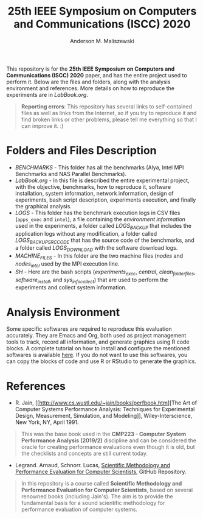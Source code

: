 #+TITLE: 25th IEEE Symposium on Computers and Communications (ISCC) 2020
#+AUTHOR: Anderson M. Maliszewski
#+STARTUP: overview indent
#+TAGS: noexport(n) deprecated(d)
#+EXPORT_SELECT_TAGS: export
#+EXPORT_EXCLUDE_TAGS: noexport
#+SEQ_TODO: TODO(t!) STARTED(s!) WAITING(w!) | DONE(d!) CANCELLED(c!) DEFERRED(f!)

This repository is for the *25th IEEE Symposium on Computers and
Communications (ISCC) 2020* paper, and has the entire project used to
perform it. Below are the files and folders, along with the analysis
environment and references. More details on how to reproduce the
experiments are in [[LabBook.org]].

#+BEGIN_QUOTE
*Reporting errors*: This repository has several links to self-contained
 files as well as links from the Internet, so if you try to reproduce
 it and find broken links or other problems, please tell me everything
 so that I can improve it. :)
#+END_QUOTE

* Folders and Files Description
- [[BENCHMARKS]] - This folder has all the benchmarks (Alya, Intel MPI
  Benchmarks and NAS Parallel Benchmarks).
- [[LabBook.org]] - In this file is described the entire experimental
  project, with the objective, benchmarks, how to reproduce it,
  software installation, system information, network information,
  design of experiments, bash script description, experiments
  execution, and finally the graphical analysis.
- [[LOGS]] - This folder has the benchmark execution logs in CSV files
  (~apps_exec~ and ~intel~), a file containing the [[LOGS/env_info.org][environment information]]
  used in the experiments, a folder called [[LOGS/LOGS_BACKUP][LOGS_BACKUP]] that includes
  the application logs without any modification, a folder called
  [[LOGS/LOGS_BACKUP_SRC_ODE][LOGS_BACKUP_SRC_CODE]] that has the source code of the benchmarks, and a
  folder called [[LOGS/LOGS_DOWNLOAD][LOGS_DOWNLOAD]] with the software download logs.
- [[SH/MACHINE_FILES][MACHINE_FILES]] - In this folder are the two machine files ([[LOGS/nodes][nodes]] and
  [[LOGS/nodes_intel][nodes_intel]] used by the MPI execution line.
- [[SH]] - Here are the bash scripts ([[SH/experiments_exec.sh][experiments_exec]], [[SH/central.sh][central]],
  [[SH/clean_folders_files.sh][clean_folder_files]], [[SH/software_install.sh][software_install]], and [[SH/sys_info_collect.sh][sys_info_collect]]) that are
  used to perform the experiments and collect system information.

* Analysis Environment 
Some specific softwares are required to reproduce this evaluation
accurately. They are Emacs and Org, both used as project management
tools to track, record all information, and generate graphics using R
code blocks. A complete tutorial on how to install and configure the
mentioned softwares is available [[https://app-learninglab.inria.fr/gitlab/learning-lab/mooc-rr-ressources/blob/master/module2/ressources/emacs_orgmode.org][here]]. If you do not want to use this
softwares, you can copy the blocks of code and use R or RStudio to
generate the graphics.
 
* References
+ R. Jain, [[http://www.cs.wustl.edu/~jain/books/perfbook.htm][The Art of Computer Systems Performance Analysis:
  Techniques for Experimental Design, Measurement, Simulation, and
  Modeling]], Wiley-Interscience, New York, NY, April 1991.
#+BEGIN_QUOTE
This was the base book used in the *CMP223 - Computer System
Performance Analysis (2019/2)* discipline and can be considered the
oracle for creating performance evaluations even though it is old, but
the checklists and concepts are still current today.
#+END_QUOTE
+ Legrand. Arnaud, Schnorr. Lucas, [[https://github.com/alegrand/SMPE.git][Scientific Methodology and
  Performance Evaluation for Computer Scientists]], GitHub Repository.
#+BEGIN_QUOTE
In this repository is a course called *Scientific Methodology and
Performance Evaluation for Computer Scientists*, based on several
renowned books (including Jain's). The aim is to provide the
fundamental basis for a sound scientific methodology for performance
evaluation of computer systems.
#+END_QUOTE

